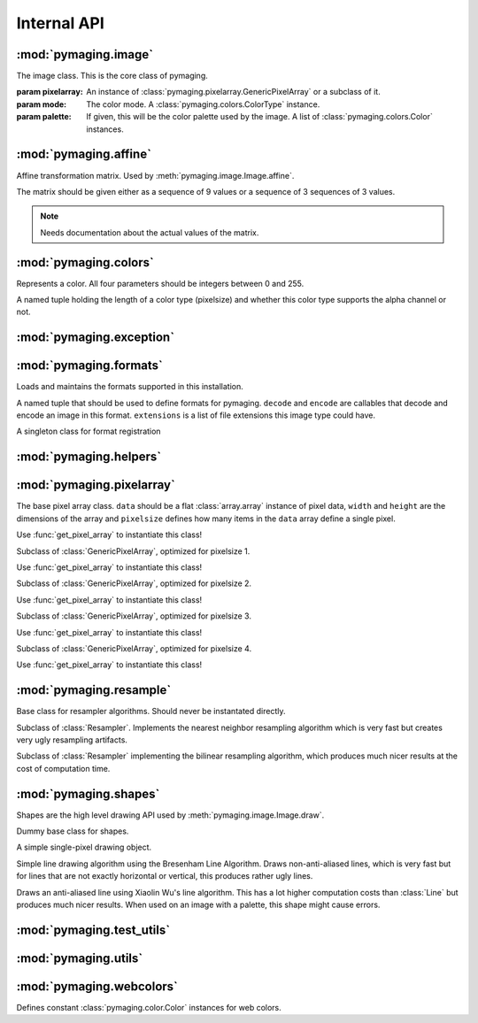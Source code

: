 ############
Internal API
############


.. module:: pymaging.image

*********************
:mod:`pymaging.image`
*********************


.. class:: Image(pixelarray, mode, palette=None)

    The image class. This is the core class of pymaging.

    :param pixelarray: An instance of :class:`pymaging.pixelarray.GenericPixelArray` or a subclass of it.
    :param mode: The color mode. A :class:`pymaging.colors.ColorType` instance.
    :param palette: If given, this will be the color palette used by the image. A list of :class:`pymaging.colors.Color`
                    instances.

    .. attribute:: mode

        The color mode used in this image. A :class:`pymaging.colors.ColorType` instance.

    .. attribute:: palette

        The palette used in this image. A list of :class:`pymaging.colors.Color` instances or ``None``.

    .. attribute:: reverse_palette

        Cache for :meth:`get_reverse_palette`.

    .. attribute:: pixels

        The :class:`pymaging.pixelarray.GenericPixelArray` (or subclass thereof) instance holding the image data.

    .. attribute:: width

        The width of the image (in pixels)

    .. attribute:: height

        The height of the image (in pixels)

    .. attribute:: pixelsize

        The size of a pixel (in :attr:`pixels`). ``1`` usually indicates an image with a palette. ``3`` is an standard
        RGB image. ``4`` is a RGBA image.

    .. classmethod:: open(fileobj)

        Creates a new image from a file object

        :param fileobj: A file like object open for reading.

    .. classmethod:: open_from_path(filepath)

        Creates a new image from a file path

        :param fileobj: A string pointing at a image file.

    .. classmethod:: new(width, height, background_color, mode, palette=None)

        Creates a new image with a solid background color.

        :param width: Width of the new image.
        :param height: Height of the new image.
        :param background_color: The color to use for the background. Must be an instance of
                                 :class:`pymaging.colors.Color`.
        :param mode: The color mode. Must be an instance of :class:`pymaging.colors.ColorType`.
        :param palette: If given, the palette to use for the image.

    .. method:: save(fileobj, format)

        Saves the image.

        :param fileobj: A file-like object (opened for writing) to which the image should be saved.
        :param format: The format to use for saving (as a string).

    .. method:: save_to_path(filepath, format=None):

        Saves the image to a path.

        :param filepath: A string pointing at a (writable) file location where the image should be saved.
        :param format: If given, the format (string) to use for saving. If ``None``, the format will be guessed from
                       the file extension used in ``filepath``.

    .. method:: get_reverse_palette

        Returns :attr:`reverse_palette`. If :attr:`reverse_palette` is ``None``, calls :meth:`_fill_reverse_palette`.
        The reverse palette is a dictionary. If the image has no palette, an empty dictionary is returned.

    .. method:: _fill_reverse_palette

        Populates the reverse palette, which is a mapping of :class:`pymaging.colors.Color` instances to their index in
        the palette. Sets :attr:`reverse_palette`.

    .. method:: resize(width, height, resample_algorithm=nearest, resize_canvas=True)

        Resizes the image to the given ``width`` and ``height``, using given ``resample_algorithm``. If
        ``resize_canvas`` is ``False``, the actual image dimensions do not change, in which case the excess pixels will
        be filled by a background color (usually black). Returns the resized copy of this image.

        :param width: The new width as integer in pixels.
        :param height: The new height as integer in pixels.
        :param resample_algorithm: The resample algorithm to use. Should be a :class:`pymaging.resample.Resampler`
                                   instance.
        :param resize_canvas: Boolean flag whether to resize the canvas or not.

    .. method:: affine(transform, resample_algorithm=nearest, resize_canvas=True)

        Advanced version of :meth:`resize`. Instead of a ``height`` and ``width``, a
        :class:`pymaging.affine.AffineTransform` is passed according to which the image is transformed.
        Returns the transformed copy of the image.

    .. method:: rotate(degrees, clockwise=False, resample_algorithm=nearest, resize_canvas=True)

        Rotates the image by ``degrees`` degrees counter-clockwise (unless ``clockwise`` is ``True``). Interpolation of
        the pixels is done using ``resample_algorithm``. Returns the rotated copy of this image.

    .. method:: get_pixel(x, y)

        Returns the pixel at the given ``x``/``y`` location. If the pixel is outside the image, raises an
        :exc:`IndexError`. If the image has a palette, the palette lookup will be performed by this method. The pixel is
        returned as a list if integers.

    .. method:: get_color(x, y)

        Same as :meth:`get_pixel` but returns a :class:`pymaging.colors.Color` instance.

    .. method:: set_color(x, y, color)

        The core drawing API. This should be used to draw pixels to the image. Sets the pixel at ``x``/``y`` to the
        color given. The color should be a :class:`pymaging.colors.Color` instance. If the image has a palette, only
        colors that are in the palette are supported.

    .. method:: flip_top_bottom

        Vertically flips the image and returns the flipped copy.

    .. method:: flip_left_right

        Horizontally flips the image and returns the flipped copy.

    .. method:: crop(width, height, padding_top, padding_left)

        Crops the pixel to the new ``width`` and ``height``, starting the cropping at the offset given with
        ``padding_top`` and ``padding_left``. Returns the cropped copy of this image.

    .. method:: draw(shape, color)

        Draws the shape using the given color to this image. The shape should be a :class:`pymaging.shapes.BaseShape`
        subclass instance, or any object that has a ``iter_pixels`` method, which when called with a
        :class:`pymaging.colors.Color` instance, returns an iterator that yields tuples of ``(x, y, color)`` of colors
        to be drawn to pixels.

        This method is just a shortcut around :meth:`set_color` which allows users to write shape classes that do the
        heavy lifting for them.

        This method operates **in place** and does not return a copy of this image!

    .. method:: blit(padding_top, padding_left, image):

        Draws the image passed in on top of this image at the location indicated with the padding.

        This method operates **in place** and does not return a copy of this image!


.. module:: pymaging.affine

**********************
:mod:`pymaging.affine`
**********************


.. class:: AffineTransform(matrix)

    Affine transformation matrix. Used by :meth:`pymaging.image.Image.affine`.

    The matrix should be given either as a sequence of 9 values or a sequence of 3 sequences of 3 values.

    .. note:: Needs documentation about the actual values of the matrix.

    .. attribute:: matrix

        .. note:: Needs documentation.

    .. method:: _determinant

        .. note:: Needs documentation.

    .. method:: inverse

        .. note:: Needs documentation.

    .. method:: rotate(degrees, clockwise=False)

        .. note:: Needs documentation.

    .. method:: scale(x_factor, y_factor=None)

        .. note:: Needs documentation.

    .. method:: translate(dx, dy)

        .. note:: Needs documentation.


.. module:: pymaging.colors

**********************
:mod:`pymaging.colors`
**********************

.. function:: _mixin_alpha(colors, alpha)

    Applies the given alpha value to all colors. Colors should be a list of three items: ``r``, ``g`` and ``b``.


.. class:: Color(red, green, blue alpha)

    Represents a color. All four parameters should be integers between 0 and 255.

    .. attribute:: red
    .. attribute:: green
    .. attribute:: blue
    .. attribute:: alpha

    .. classmethod:: from_pixel(pixel)

        Given a pixel (a list of colors), create a :class:`Color` instance.

    .. classmethod:: from_hexcode(hexcode)

        Given a hexcode (a string of 3, 4, 6 or 8 characters, optionally prefixed by ``'#'``), construct a
        :class:`Color` instance.

    .. method:: get_for_brightness(brightness)

        Given a brightness (alpha value) between 0 and 1, return the current color for that brightness.

    .. method:: cover_with(cover_color)

        Covers the current color with another color respecting their respective alpha values. If the ``cover_color``
        is a solid color, return a copy of the ``cover_color``. ``cover_color`` must be an instance of :class:`Color`.

    .. method:: to_pixel(pixelsize)

        Returns this color as a pixel (list of integers) for the given ``pixelsize`` (3 or 4).

    .. method:: to_hexcode

        Returns this color as RGBA hexcode. (Without leading ``'#'``).


.. class:: ColorType

    A named tuple holding the length of a color type (pixelsize) and whether this color type supports the alpha channel
    or not.

    .. attribute:: length
    .. attribute:: alpha


.. data:: RGB

    RGB :class:`ColorType`.

.. data:: RGBA

    RGBA :class:`ColorType`.


.. module:: pymaging.exceptions

*************************
:mod:`pymaging.exception`
*************************


.. exception:: PymagingExcpetion

    The root exception type for all exceptions defined in this module.

.. exception:: FormatNotSupported

    Raised if an image is saved or loaded in a format not supported by pymaging.

.. exception:: InvalidColor

    Raised if an invalid color is used on an image (usually when the image has a palette).


.. module:: pymaging.formats

***********************
:mod:`pymaging.formats`
***********************

Loads and maintains the formats supported in this installation.

.. class:: Format(decode, encode, extensions)

    A named tuple that should be used to define formats for pymaging. ``decode`` and ``encode`` are callables that
    decode and encode an image in this format. ``extensions`` is a list of file extensions this image type could have.

    .. attribute:: decode
    .. attribute:: encode
    .. attribute:: extensions

.. class:: FormatRegistry

    A singleton class for format registration

    .. method:: _populate

        Populates the registry using package resources.

    .. method:: register(format)

        Manually registers a format, which must be an instance of :class:`Format`.

    .. method:: get_format_objects

        Returns all formats in this registry.

    .. method:: get_format(format)

        Given a format name (eg file extension), returns the :class:`Format` instance if it's registered, otherwise
        ``None``.

.. data:: registry

    The singleton instance of :class:`FormatRegistry`.

.. function:: get_format_objects

    Shortcut to :data:`registry.get_format_objects`.

.. function:: get_format

    Shortcut to :data:`registry.get_format`.

.. function:: register

    Shortcut to :data:`registry.register`.


.. module:: pymaging.helpers

***********************
:mod:`pymaging.helpers`
***********************


.. function:: get_transformed_dimensions(transform, box)

    Takes an affine transform and a four-tuple of (x0, y0, x1, y1) coordinates. Transforms each corner of the given box,
    and returns the (width, height) of the transformed box.


.. module:: pymaging.pixelarray

**************************
:mod:`pymaging.pixelarray`
**************************


.. class:: GenericPixelArray(data, width, height, pixelsize)

    The base pixel array class. ``data`` should be a flat :class:`array.array` instance of pixel data, ``width`` and
    ``height`` are the dimensions of the array and ``pixelsize`` defines how many items in the ``data`` array define a
    single pixel.

    Use :func:`get_pixel_array` to instantiate this class!

    .. attribute:: data

        The image data as array.

    .. attribute:: width

        The width of the pixel array.

    .. attribute:: height

        The height of the pixel array.

    .. attribute:: pixelsize

        The size of a single pixel

    .. attribute:: line_length

        The length of a line. (:attr:`width` multiplied with :attr:`pixelsize`).

    .. attribute:: size

        The size of the pixel array.

    .. method:: _precalculate

        Precalculates :attr:`line_width` and :attr:`size`. Should be called whenever :attr:`width`, :attr:`height` or
        :attr:`pixelsize` change.

    .. method:: _translate(x, y)

        Translates the logical ``x``/``y`` coordinates into the start of the pixel in the pixel array.

    .. method:: get(x, y)

        Returns the pixel at ``x``/``y`` as list of integers.

    .. method:: set(x, y, pixel)

        Sets the ``pixel`` to ``x``/``y``.

    .. method:: copy_flipped_top_bottom

        Returns a copy of this pixel array with the lines flipped from top to bottom.

    .. method:: copy_flipped_left_right

        Returns a copy of this pixel array with the lines flipped from left to right.

    .. method:: copy

        Returns a copy of this pixel array.

    .. method:: remove_lines(offset, amount)

        Removes ``amount`` lines from this pixel array after ``offset`` (from the top).

    .. method:: remove_columns(offset, amount)

        Removes ``amount`` columns from this pixel array after ``offset`` (from the left).

        .. note::

            If :meth:`remove_columns` and :meth:`remove_lines` are used together, :meth:`remove_lines` should always be
            called first, as that method is a lot faster and :meth:`remove_columns` gets faster the fewer lines there
            are in a pixel array.

    .. method:: add_lines(offset, amount, fill=0)

        Adds ``amount`` lines to the pixel array after ``offset`` (from the top) and fills it with ``fill``.

    .. method:: add_columns(offset, amount, fill=0)

        Adds ``amount`` columns to the pixel array after ``offset`` (from the left) and fill it with ``fill``.

        .. note::

            As with :meth:`remove_columns`, the cost of this method grows with the amount of lines in the pixe array.
            If it is used together with :meth:`add_lines`, :meth:`add_columns` should be called first.


.. class:: PixelArray1(data, width, height)

    Subclass of :class:`GenericPixelArray`, optimized for pixelsize 1.

    Use :func:`get_pixel_array` to instantiate this class!

.. class:: PixelArray2(data, width, height)

    Subclass of :class:`GenericPixelArray`, optimized for pixelsize 2.

    Use :func:`get_pixel_array` to instantiate this class!


.. class:: PixelArray3(data, width, height)

    Subclass of :class:`GenericPixelArray`, optimized for pixelsize 3.

    Use :func:`get_pixel_array` to instantiate this class!


.. class:: PixelArray4(data, width, height)

    Subclass of :class:`GenericPixelArray`, optimized for pixelsize 4.

    Use :func:`get_pixel_array` to instantiate this class!


.. function:: get_pixel_array(data, width, height, pixelsize)

    Returns the most optimal pixel array class for the given pixelsize. Use this function instead of instantating the
    pixel array classes directly.


.. module:: pymaging.resample

************************
:mod:`pymaging.resample`
************************


.. class:: Resampler

    Base class for resampler algorithms. Should never be instantated directly.

    .. method:: affine(source, transform, resize_canvas=True)

        .. note:: Document.

    .. method:: resize(source, width, height, resize_canvas=True)

        .. note:: Document.


.. class:: Nearest

    Subclass of :class:`Resampler`. Implements the nearest neighbor resampling algorithm which is very fast but creates
    very ugly resampling artifacts.


.. class:: Bilinear

    Subclass of :class:`Resampler` implementing the bilinear resampling algorithm, which produces much nicer results at
    the cost of computation time.


.. data:: nearest

    Singleton instance of the :class:`Nearest` resampler.


.. data:: bilinear

    Singleton instance of the :class:`Bilinear` resampler.


.. module:: pymaging.shapes

**********************
:mod:`pymaging.shapes`
**********************


Shapes are the high level drawing API used by :meth:`pymaging.image.Image.draw`.


.. class:: BaseShape

    Dummy base class for shapes.

    .. method:: iter_pixels(color)

        In subclasses, this is the API used by :meth:`pymaging.image.Image.draw` to draw to an image. Should return an
        iterator that yields ``x``, ``y``, ``color`` tuples.


.. class:: Pixel(x, y)

    A simple single-pixel drawing object.


.. class:: Line(start_x, start_y, end_x, end_y)

    Simple line drawing algorithm using the Bresenham Line Algorithm. Draws non-anti-aliased lines, which is very fast
    but for lines that are not exactly horizontal or vertical, this produces rather ugly lines.


.. class:: AntiAliasedLine(start_x, start_y, end_x, end_y)

    Draws an anti-aliased line using Xiaolin Wu's line algorithm. This has a lot higher computation costs than
    :class:`Line` but produces much nicer results. When used on an image with a palette, this shape might cause errors.


.. module:: pymaging.test_utils

**************************
:mod:`pymaging.test_utils`
**************************


.. function:: image_factory(colors, alpha=True)

    Creates an image given a list of lists of :class:`pymaging.color.Color` instances. The ``alpha`` parameter defines
    the pixel size of the image.


.. class:: PymagingBaseTestCase

    .. method:: assertImage(image, colors, alpha=True)

        Checks that an image is the same as the dummy image given. ``colors`` and ``alpha`` are passed to
        :func:`image_factory` to create a comparison image.


.. module:: pymaging.utils

*********************
:mod:`pymaging.utils`
*********************


.. function:: fdiv(a, b)

    Does a float division of ``a`` and ``b`` regardless of their type and returns a float.


.. function:: get_test_file(testfile, fname)

    Returns the full path to a file for a given test.


.. module:: pymaging.webcolors

*************************
:mod:`pymaging.webcolors`
*************************


Defines constant :class:`pymaging.color.Color` instances for web colors.

.. data:: IndianRed
.. data:: LightCoral
.. data:: Salmon
.. data:: DarkSalmon
.. data:: LightSalmon
.. data:: Red
.. data:: Crimson
.. data:: FireBrick
.. data:: DarkRed
.. data:: Pink
.. data:: LightPink
.. data:: HotPink
.. data:: DeepPink
.. data:: MediumVioletRed
.. data:: PaleVioletRed
.. data:: LightSalmon
.. data:: Coral
.. data:: Tomato
.. data:: OrangeRed
.. data:: DarkOrange
.. data:: Orange
.. data:: Gold
.. data:: Yellow
.. data:: LightYellow
.. data:: LemonChiffon
.. data:: LightGoldenrodYellow
.. data:: PapayaWhip
.. data:: Moccasin
.. data:: PeachPuff
.. data:: PaleGoldenrod
.. data:: Khaki
.. data:: DarkKhaki
.. data:: Lavender
.. data:: Thistle
.. data:: Plum
.. data:: Violet
.. data:: Orchid
.. data:: Fuchsia
.. data:: Magenta
.. data:: MediumOrchid
.. data:: MediumPurple
.. data:: BlueViolet
.. data:: DarkViolet
.. data:: DarkOrchid
.. data:: DarkMagenta
.. data:: Purple
.. data:: Indigo
.. data:: DarkSlateBlue
.. data:: SlateBlue
.. data:: MediumSlateBlue
.. data:: GreenYellow
.. data:: Chartreuse
.. data:: LawnGreen
.. data:: Lime
.. data:: LimeGreen
.. data:: PaleGreen
.. data:: LightGreen
.. data:: MediumSpringGreen
.. data:: SpringGreen
.. data:: MediumSeaGreen
.. data:: SeaGreen
.. data:: ForestGreen
.. data:: Green
.. data:: DarkGreen
.. data:: YellowGreen
.. data:: OliveDrab
.. data:: Olive
.. data:: DarkOliveGreen
.. data:: MediumAquamarine
.. data:: DarkSeaGreen
.. data:: LightSeaGreen
.. data:: DarkCyan
.. data:: Teal
.. data:: Aqua
.. data:: Cyan
.. data:: LightCyan
.. data:: PaleTurquoise
.. data:: Aquamarine
.. data:: Turquoise
.. data:: MediumTurquoise
.. data:: DarkTurquoise
.. data:: CadetBlue
.. data:: SteelBlue
.. data:: LightSteelBlue
.. data:: PowderBlue
.. data:: LightBlue
.. data:: SkyBlue
.. data:: LightSkyBlue
.. data:: DeepSkyBlue
.. data:: DodgerBlue
.. data:: CornflowerBlue
.. data:: RoyalBlue
.. data:: Blue
.. data:: MediumBlue
.. data:: DarkBlue
.. data:: Navy
.. data:: MidnightBlue
.. data:: Cornsilk
.. data:: BlanchedAlmond
.. data:: Bisque
.. data:: NavajoWhite
.. data:: Wheat
.. data:: BurlyWood
.. data:: Tan
.. data:: RosyBrown
.. data:: SandyBrown
.. data:: Goldenrod
.. data:: DarkGoldenrod
.. data:: Peru
.. data:: Chocolate
.. data:: SaddleBrown
.. data:: Sienna
.. data:: Brown
.. data:: Maroon
.. data:: White
.. data:: Snow
.. data:: Honeydew
.. data:: MintCream
.. data:: Azure
.. data:: AliceBlue
.. data:: GhostWhite
.. data:: WhiteSmoke
.. data:: Seashell
.. data:: Beige
.. data:: OldLace
.. data:: FloralWhite
.. data:: Ivory
.. data:: AntiqueWhite
.. data:: Linen
.. data:: LavenderBlush
.. data:: MistyRose
.. data:: Gainsboro
.. data:: LightGrey
.. data:: Silver
.. data:: DarkGray
.. data:: Gray
.. data:: DimGray
.. data:: LightSlateGray
.. data:: SlateGray
.. data:: DarkSlateGray
.. data:: Black
